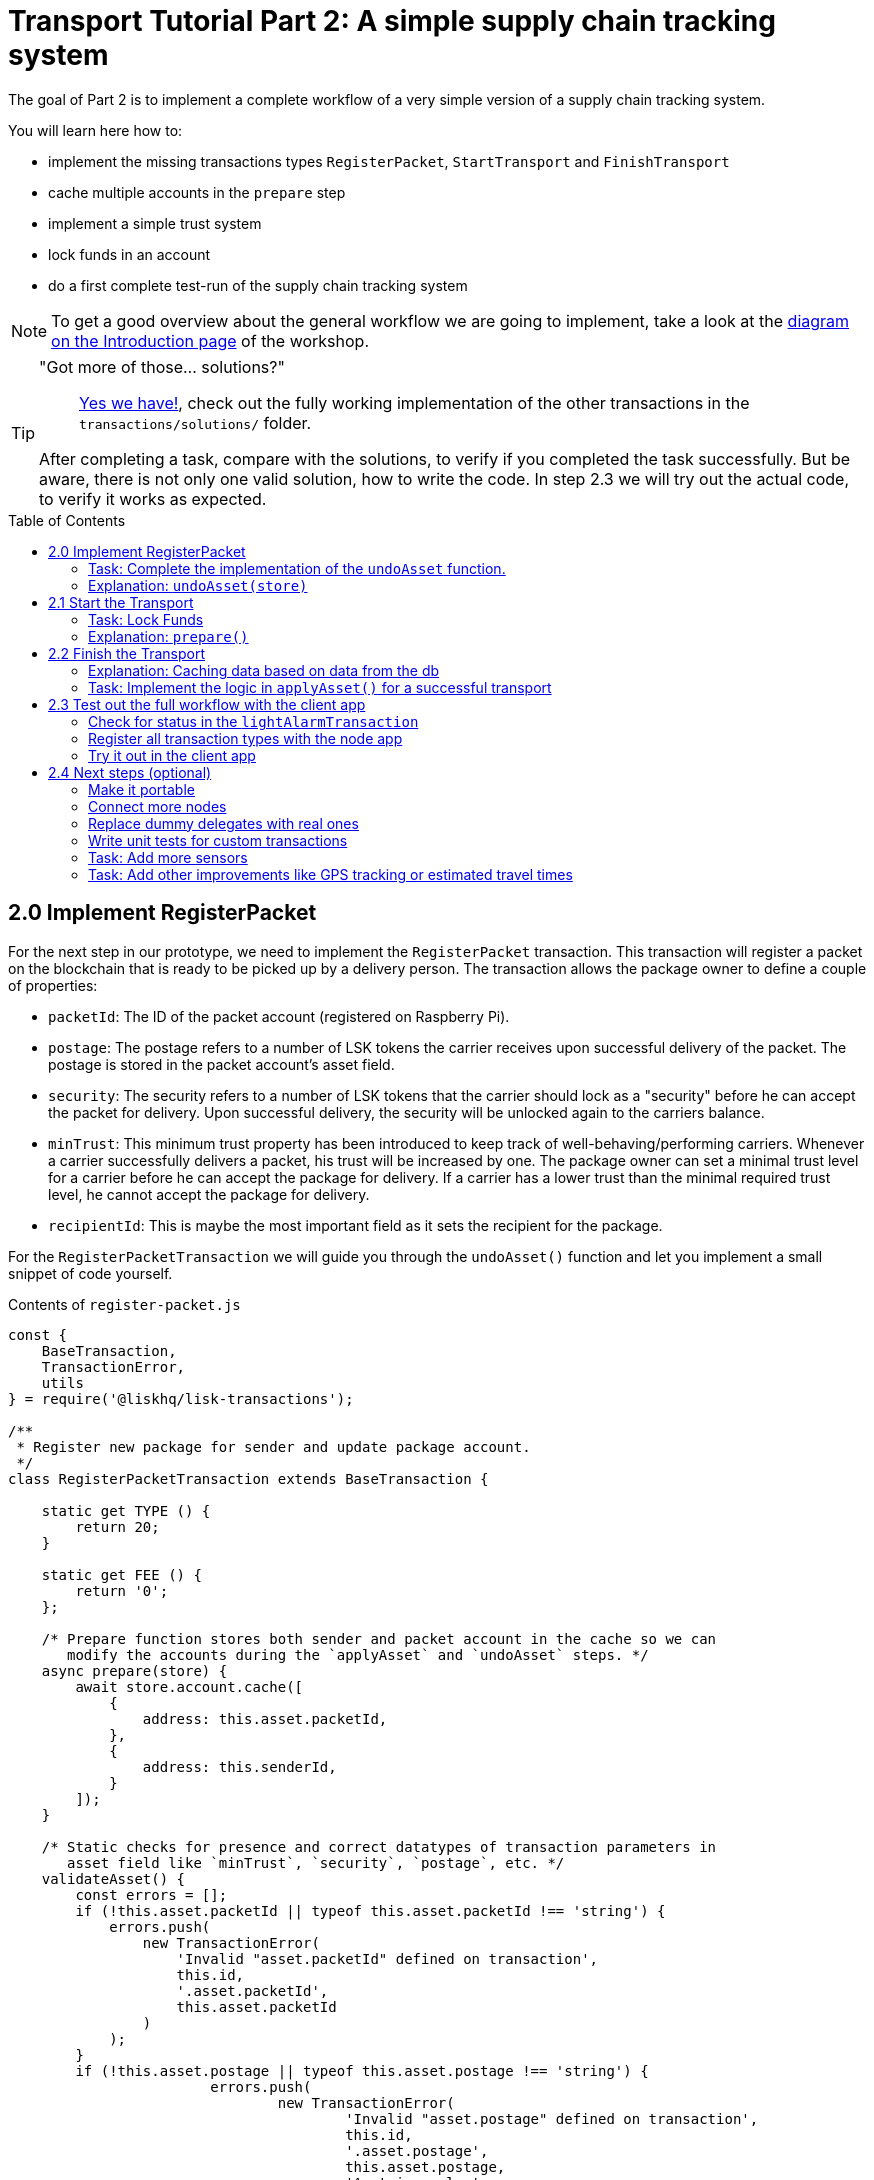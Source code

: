 = Transport Tutorial Part 2: A simple supply chain tracking system
:toc: preamble
:imagesdir: ../../assets/images
:experimental:
:v_core: master

The goal of Part 2 is to implement a complete workflow of a very simple version of a supply chain tracking system.

You will learn here how to:

* implement the missing transactions types `RegisterPacket`, `StartTransport` and `FinishTransport`
* cache multiple accounts in the `prepare` step
* implement a simple trust system
* lock funds in an account
* do a first complete test-run of the supply chain tracking system

NOTE: To get a good overview about the general workflow we are going to implement, take a look at the xref:tutorials/transport.adoc#_general_procedure[diagram on the Introduction page] of the workshop.

[TIP]
====
"Got more of those... solutions?"::
https://github.com/LiskHQ/lisk-sdk-examples/tree/development/transport/transactions/solutions[Yes we have!], check out the fully working implementation of the other transactions in the `transactions/solutions/` folder.

After completing a task, compare with the solutions, to verify if you completed the task successfully. But be aware, there is not only one valid solution, how to write the code. In step 2.3 we will try out the actual code, to verify it works as expected.
====

== 2.0 Implement RegisterPacket

For the next step in our prototype, we need to implement the `RegisterPacket` transaction.
This transaction will register a packet on the blockchain that is ready to be picked up by a delivery person. The transaction allows the package owner to define a couple of properties:

* `packetId`: The ID of the packet account (registered on Raspberry Pi).
* `postage`: The postage refers to a number of LSK tokens the carrier receives upon successful delivery of the packet. The postage is stored in the packet account's asset field.
* `security`: The security refers to a number of LSK tokens that the carrier should lock as a "security" before he can accept the packet for delivery. Upon successful delivery, the security will be unlocked again to the carriers balance.
* `minTrust`: This minimum trust property has been introduced to keep track of well-behaving/performing carriers. Whenever a carrier successfully delivers a packet, his trust will be increased by one. The package owner can set a minimal trust level for a carrier before he can accept the package for delivery. If a carrier has a lower trust than the minimal required trust level, he cannot accept the package for delivery.
* `recipientId`: This is maybe the most important field as it sets the recipient for the package.

For the `RegisterPacketTransaction` we will guide you through the `undoAsset()` function and let you implement a small snippet of code yourself.

.Contents of `register-packet.js`
[source,js]
----
const {
    BaseTransaction,
    TransactionError,
    utils
} = require('@liskhq/lisk-transactions');

/**
 * Register new package for sender and update package account.
 */
class RegisterPacketTransaction extends BaseTransaction {

    static get TYPE () {
        return 20;
    }

    static get FEE () {
        return '0';
    };

    /* Prepare function stores both sender and packet account in the cache so we can
       modify the accounts during the `applyAsset` and `undoAsset` steps. */
    async prepare(store) {
        await store.account.cache([
            {
                address: this.asset.packetId,
            },
            {
                address: this.senderId,
            }
        ]);
    }

    /* Static checks for presence and correct datatypes of transaction parameters in
       asset field like `minTrust`, `security`, `postage`, etc. */
    validateAsset() {
        const errors = [];
        if (!this.asset.packetId || typeof this.asset.packetId !== 'string') {
            errors.push(
                new TransactionError(
                    'Invalid "asset.packetId" defined on transaction',
                    this.id,
                    '.asset.packetId',
                    this.asset.packetId
                )
            );
        }
        if (!this.asset.postage || typeof this.asset.postage !== 'string') {
			errors.push(
				new TransactionError(
					'Invalid "asset.postage" defined on transaction',
					this.id,
					'.asset.postage',
					this.asset.postage,
					'A string value',
				)
			);
        }
        if (!this.asset.security || typeof this.asset.security !== 'string') {
			errors.push(
				new TransactionError(
					'Invalid "asset.security" defined on transaction',
					this.id,
					'.asset.security',
					this.asset.security,
					'A string value',
				)
			);
        }
        if (typeof this.asset.minTrust !== 'number' || isNaN(parseFloat(this.asset.minTrust)) || !isFinite(this.asset.minTrust)) {
			errors.push(
				new TransactionError(
					'Invalid "asset.minTrust" defined on transaction',
					this.id,
					'.asset.minTrust',
					this.asset.minTrust,
					'A number value',
				)
			);
		}
        return errors;
    }

    applyAsset(store) {
        const errors = [];
        /* Retrieve packet account from key-value store. */
        const packet = store.account.get(this.asset.packetId);
        /* Check if packet account already has a status assigned.
           If it has, this means the package is already registered so we throw an error. */
        if (!packet.asset.status) {
            /* --- Modify sender account --- */
            /**
             * Update the sender account:
             * - Deduct the postage from senders' account balance
             */
            const sender = store.account.get(this.senderId);
            /* Deduct the defined postage from the sender's account balance. */
            const senderBalancePostageDeducted = new utils.BigNum(sender.balance).sub(
                new utils.BigNum(this.asset.postage)
            );
            /* Save the updated sender account with the new balance into the key-value store. */
            const updatedSender = {
                ...sender,
                balance: senderBalancePostageDeducted.toString(),
            };
            store.account.set(sender.address, updatedSender);

             /* --- Modify packet account --- */
            /**
             * Update the packet account:
             * - Add the postage to the packet account balance
             * - Add all important data about the packet inside the asset field:
             *   - recipient: ID of the packet recipient
             *   - sender: ID of the packet sender
             *   - carrier: ID of the packet carrier
             *   - security: Number of tokens the carrier needs to lock during the transport of the packet
             *   - postage: Number of tokens the sender needs to pay for transportation of the packet
             *   - minTrust: Minimal trust that is needed to be carrier for the packet
             *   - status: Status of the transport (pending|ongoing|success|fail)
             */
            /* Add the postage now to the packet's account balance. */
            const packetBalanceWithPostage = new utils.BigNum(packet.balance).add(
                new utils.BigNum(this.asset.postage)
            );

            const updatedPacketAccount = {
                ...packet,
                ...{
                    balance: packetBalanceWithPostage.toString(),
                    asset: {
                        recipient: this.recipientId,
                        sender: this.senderId,
                        security: this.asset.security,
                        postage: this.asset.postage,
                        minTrust: this.asset.minTrust,
                        status: 'pending',
                        carrier: null
                    }
                }
            };
            store.account.set(packet.address, updatedPacketAccount);
        } else {
            errors.push(
                new TransactionError(
                    'packet has already been registered',
                    packet.asset.status
                )
            );
        }
        return errors;
    }

    undoAsset(store) {
        const errors = [];

        /* UndoAsset function tells the blockchain how to rollback changes made in the applyAsset function.
           We restore the original balance for both the sender and package account.
           Also, we reset the `asset` field for the package account to `null` as it didn't hold any data at first.*/
        /* --- Revert sender account --- */                                         <8>
        const sender = store.account.get(this.senderId);
        const senderBalanceWithPostage = new utils.BigNum(sender.balance).add(
            new utils.BigNum(this.asset.postage)
        );
        const updatedSender = {
            ...sender,
            balance: senderBalanceWithPostage.toString()
        };
        store.account.set(sender.address, updatedSender);

        /* --- Revert packet account --- */
        const packet = store.account.get(this.asset.packetId);
        /* something is missing here */
        store.account.set(packet.address, originalPacketAccount);

        return errors;
    }

}

module.exports = RegisterPacketTransaction;
----

=== Task: Complete the implementation of the `undoAsset` function.
You will notice a small part of the logic is missing where we reset the packet account to its original state.

Try to implement the https://github.com/LiskHQ/lisk-sdk-examples/blob/development/transport/transactions/register-packet.js#L160[missing logic] for `undoAsset()` yourself by reverting the steps of the `applyAsset()` function.

**Important: To verify your implementation of `undoAsset()`, compare it with the https://github.com/LiskHQ/lisk-sdk-examples/blob/development/transport/transactions/solutions/register-packet.js[solution].**

=== Explanation: `undoAsset(store)`
The `undoAsset` function is responsible for telling the blockchain how to revert changes that have been applied via the `applyAsset` function.
This is very useful in case of a fork where we have to change to a different chain.
In order to accomplish this, we have to roll back blocks and apply new blocks of a new chain.
This means, when rolling back blocks we have to update the account state of the affected accounts.
That's the reason why you should never skip writing logic for the `undoAsset` function.

== 2.1 Start the Transport
For the next step in our prototype, we need to implement the `StartTransport` transaction.
This transaction indicates the start of the transportation as the carrier picks up the package from the sender.

When creating the `StartTransport` transaction, the carrier defines:

* `packetId`: The ID of the packet that the carrier is going to transport.
The `packetId` is not send in the asset field but is assigned to the `recipientId` property of the transaction.

This transaction will:

* Lock the specified `security` of the packet in the carriers' account.
This security cannot be accessed by the carrier, unless the transport has been finished successfully.
* Add the `carrier` to the packet account.
* Set the `status` of the packet from `pending` to `ongoing`.

For the `StartTransportTransaction` we will guide you through the `prepare()` and `undoAsset()` functions and let you implement the locking of the security in the carrier his account.

.Contents of start-transport.js
[source,js]
----
const {
    BaseTransaction,
    TransactionError,
    utils
} = require('@liskhq/lisk-transactions');

class StartTransportTransaction extends BaseTransaction {

    static get TYPE () {
        return 21;
    }

    static get FEE () {
        return '0';
    };

    /* We both cache the `senderId` which is the carrier account and
       the `recipientId` which is the packet account in the `prepare` function. */
    async prepare(store) {
        await store.account.cache([
            {
                address: this.recipientId,
            },
            {
                address: this.senderId,
            }
        ]);
    }

    /* We don't need any static validation as there is no data being sent in the `asset` field. */
    validateAsset() {
        const errors = [];

        return errors;
    }

    applyAsset(store) {
        const errors = [];
        const packet = store.account.get(this.recipientId);
        if (packet.asset.status === "pending"){
            const carrier = store.account.get(this.senderId);
            // If the carrier has the trust to transport the packet
            const carrierTrust = carrier.asset.trust ? carrier.asset.trust : 0;
            const carrierBalance = new utils.BigNum(carrier.balance);
            const packetSecurity = new utils.BigNum(packet.asset.security);
            /* Check if the carrier has the minimal trust required for accepting the package.
               Also, we check if the carrier his balance is larger than the required security
               as we need to lock this security from the carrier's account balance. */
            if (packet.asset.minTrust <= carrierTrust && carrierBalance.gte(packetSecurity)) {
                /**
                 * Update the Carrier account:
                 * - Lock security inside the account
                 * - Remove the security from balance
                 * - initialize carriertrust, if not present already
                 */
                /* Next, we lock the defined security (number of LSK tokens) in the asset field
                   under the property `lockedSecurity` and deducted this security from his `carrierBalance`. */
                const carrierBalanceWithoutSecurity = carrierBalance.sub(packetSecurity);
                const carrierTrust = carrier.asset.trust ? carrier.asset.trust : 0;
                const updatedCarrier = /* Insert the updated carrier account here*/
                store.account.set(carrier.address, updatedCarrier);
                /**
                 * Update the Packet account:
                 * - Set status to "ongoing"
                 * - set carrier to ID of the carrier
                 */
                packet.asset.status = "ongoing";
                packet.asset.carrier = carrier.address;
                store.account.set(packet.address, packet);
            } else {
                errors.push(
                    new TransactionError(
                        'carrier has not enough trust to deliver the packet, or not enough balance to pay the security',
                        packet.asset.minTrust,
                        carrier.asset.trust,
                        packet.asset.security,
                        carrier.balance
                    )
                );
            }
        } else {
            errors.push(
                new TransactionError(
                    'packet status needs to be "pending"',
                    packet.asset.status
                )
            );
        }

        return errors;
    }

    undoAsset(store) {
        const errors = [];
        const packet = store.account.get(this.recipientId);
        const carrier = store.account.get(this.senderId);
        /* --- Revert carrier account --- */
        const carrierBalanceWithSecurity = new utils.BigNum(carrier.balance).add(
            new utils.BigNum(packet.assset.security)
        );
        /* For the `undoAsset` function, we need to revert the steps of `applyAsset` again.
           This means we need to remove the locked balance in the `asset` field and add this
           number again to the `balance` of the carrier's account. */
        const updatedCarrier = {
            ...carrier,
            balance: carrierBalanceWithSecurity.toString()
        };
        store.account.set(carrier.address, updatedCarrier);
        /* --- Revert packet account --- */
        /* For the packet account, we need to undo some items as well.
           First of all, we need to set the `deliveryStatus` again to `pending`.
           The `carrier` value need sto be nullified as well. */
        const updatedData = {
            asset: {
                deliveryStatus: "pending",
                carrier: null
            }
        };
        const newObj = {
            ...packet,
            ...updatedData
        };
        store.account.set(packet.address, newObj);
        return errors;
    }

}

module.exports = StartTransportTransaction;
----

=== Task: Lock Funds
Locking funds is actually very straightforward.
First, you deduct the number of tokens you want to lock from the account's balance.

[source,js]
----
const carrierBalanceWithoutSecurity = carrierBalance.sub(packetSecurity);
----

Next, you store the deducted number of tokens in a custom property in the `asset` field.
This ensures, we can later know how much tokens we had locked as a security.

https://github.com/LiskHQ/lisk-sdk-examples/blob/development/transport/transactions/start-transport.js#L53[Insert your own code here]:
Create an updated object for the carrier account, that substracts the `security` from the carriers balance, and adds a new property `lockedSecurity` to the `asset` field of the carriers account.
The `lockedSecurity` should equal exactly the amount, that you deducted from the carriers `balance`.

NOTE: To unlock locked tokens remove or nullify the custom property in the `asset` field and add the number of tokens again to the account's `balance`.

**Important: To verify your implementation, compare it with the https://github.com/LiskHQ/lisk-sdk-examples/blob/development/transport/transactions/solutions/start-transport.js[solution].**

=== Explanation: `prepare()`
The prepare function here is caching both the carrier account through the `senderId` and the packet account through the `recipientId`.

_Why can we cache two accounts at the same time?_
Notice that the cache function accepts an array which allows to pass in multiple query objects. When we pass in an array to the cache function, it will try to find a result for each query object.

It is also possible to pass in just one query object without surrounding array. In this case, only objects that exactly match this query object will be cached.

[source,js]
----
async prepare(store) {
        await store.account.cache([
            {
                address: this.recipientId,
            },
            {
                address: this.senderId,
            }
        ]);
    }
----

You can find a more detailed explanation in the custom transactions deep dive article which you can find on https://lisk.io/blog/tutorial/custom-transactions-statestore-basetransaction-transfer-transaction#6658[our blog]. The link opens the section `B/ Combining Filters`.

== 2.2 Finish the Transport

The last custom transaction type we need to implement is the `FinishTransportTransaction`, which will complete the transport of the packet.

When reaching the recipient of the packet, the carrier passes the packet to the recipient.
The recipient needs to sign the `FinishTransportTransaction`, that verifies that the packet has been passed on to the recipient.

When sending the transaction, the recipient needs to specify:

* `packetID`: The ID of the packet that the recipient received
* `status`: The status of the transport, which has 2 options: `"success"` or `"fail"`

This transaction will:

* If `status="success"`
** Send `postage` to carrier account
** Unlock `security` in carrier account
** Increase `trust` of carrier +1
** Set packet `status` to `success`
* If `status="fail"`
** Send `postage` to sender account
** Add `security` to the sender account, and nullify `lockedSecurity` from the account fo the carrier.
** Decrease `trust` of carrier by -1
** Set packet `status` to `fail`

Click here to see the https://github.com/LiskHQ/lisk-sdk-examples/blob/development/transport/transactions/finish-transport.js[full code for FinishTransportTransaction]

.Code for `applyAsset()` of `finish-transport.js`
[source, js]
----
applyAsset(store) {
    const errors = [];
    let packet = store.account.get(this.recipientId);
    let carrier = store.account.get(packet.asset.carrier);
    let sender = store.account.get(packet.asset.sender);
    // if the transaction has been signed by the packet recipient
    if (this.asset.senderId === packet.carrier) {
        // if the packet status isn't "ongoing" and not "alarm"
        if (packet.asset.status !==  "ongoing" && packet.asset.status !== "alarm") {
            errors.push(
                new TransactionError(
                    'FinishTransport can only be triggered, if packet status is "ongoing" or "alarm" ',
                    this.id,
                    'ongoing or alarm',
                    this.asset.status
                )
            );
            return errors;
        }
        // if the transport was a SUCCESS
        if (this.asset.status === "success") {
            /**
             * Update the Carrier account:
             * - Unlock security
             * - Add postage & security to balance
             * - Earn 1 trustpoint
             */
            /* Write your own code here*/
            /**
             * Update the Packet account:
             * - Remove postage from balance
             * - Change status to "success"
             */
            /* Write your own code here */
            return errors;
        }
        // if the transport FAILED
        /**
         * Update the Sender account:
         * - Add postage and security to balance
         */
        const senderBalanceWithSecurityAndPostage = new utils.BigNum(sender.balance).add(new utils.BigNum(packet.asset.security)).add(new utils.BigNum(packet.asset.postage));

        sender.balance = senderBalanceWithSecurityAndPostage.toString();

        store.account.set(sender.address, sender);
        /**
         * Update the Carrier account:
         * - Reduce trust by 1
         * - Set lockedSecurity to 0
         */
        carrier.asset.trust = carrier.asset.trust ? --carrier.asset.trust : -1;
        carrier.asset.lockedSecurity = null;

        store.account.set(carrier.address, carrier);
        /**
         * Update the Packet account:
         * - set status to "fail"
         * - Remove postage from balance
         */
        packet.balance = '0';
        packet.asset.status = 'fail';

        store.account.set(packet.address, packet);

        return errors;
    }
    errors.push(
        new TransactionError(
            'FinishTransport transaction needs to be signed by the recipient of the packet',
            this.id,
            '.asset.recipient',
            this.asset.recipient
        )
    );
    return errors;
}
----

=== Explanation: Caching data based on data from the db

Sometimes it might be needed to cache accounts or other data from the database, depending on other data that is stored in the database.

To achieve this:

. cache the data with `store.account.cache`
. save the data as a constant with `store.account.get`
. You can now use the newly created constand to cache the rest of the data, like shown in the code snippet below.

.`prepare()` function of `finish-transport.js`
[source,js]
----
async prepare(store) {
    /**
     * Get packet account
     */
    await store.account.cache([
        {
            address: this.recipientId,
        }
    ]);
    /**
     * Get sender and recipient accounts of the packet
     */
    const pckt = store.account.get(this.recipientId);
    await store.account.cache([
        {
            address: pckt.asset.carrier,
        },
        {
            address: pckt.asset.sender,
        },
    ]);
}
----

=== Task: Implement the logic in `applyAsset()` for a successful transport
https://github.com/LiskHQ/lisk-sdk-examples/blob/development/transport/transactions/finish-transport.js#L83[Write your own logic or the case of a successful transport of the packet here.]

When the recipient receives the packet from the carrier, the recipient would sign and send the `FinishTransportTransaction`.
If the recipient consideres the transport successfull, the carrier should be rewarded accordngly, and the packet status should be updated to `success`.

TIP: Find more information about what exactly to do in the code comments of `finish-transport.js`

**Important: To verify your implementation of `applyAsset()`, compare it with the https://github.com/LiskHQ/lisk-sdk-examples/blob/development/transport/transactions/solutions/finish-transport.js[solution].**

== 2.3 Test out the full workflow with the client app

=== Check for status in the `lightAlarmTransaction`

Now that we implemented the whole workflow with different statuses for the packet, we actually only want to send an alarm, if the status of the packet is `ongoing` or `alarm`.

Insert the snippet below in the `applyAsset()` function of https://github.com/LiskHQ/lisk-sdk-examples/blob/development/transport/transactions/light-alarm.js#L39[light-alarm.js], before the code that applies the changes to the database accounts.

If the status isn't `ongoing` or `alarm` it will create a new `TransactionError`, push it to the `errors` list, and return it.

IMPORTANT: You have to insert this snippet twice: Once in `transaction/light-alarm.js` on your local machine, and in the `light-alarm.js` on your raspberry pi.h

[source,js]
----
const packet = store.account.get(this.senderId);
if (packet.asset.status !== 'ongoing' && packet.asset.status !== 'alarm') {
    errors.push(
        new TransactionError(
            'Transaction invalid because delivery is not "ongoing".',
            this.id,
            'packet.asset.status',
            packet.asset.status,
            `Expected status to be equal to "ongoing" or "alarm"`,
        )
    );

    return errors;
}
----

=== Register all transaction types with the node app

If you haven't done yet, uncomment now all the custom transactions, to register them with the node application.

[source, js]
----
const { Application, genesisBlockDevnet, configDevnet } = require('lisk-sdk');
const RegisterPacketTransaction = require('../transactions/register-packet');
const StartTransportTransaction = require('../transactions/start-transport');
const FinishTransportTransaction = require('../transactions/finish-transport');
const LightAlarmTransaction = require('../transactions/light-alarm');

configDevnet.app.label = 'lisk-transport';
configDevnet.modules.http_api.access.public = true;

const app = new Application(genesisBlockDevnet, configDevnet);
app.registerTransaction(RegisterPacketTransaction);
app.registerTransaction(StartTransportTransaction);
app.registerTransaction(FinishTransportTransaction);
app.registerTransaction(LightAlarmTransaction);

app
    .run()
    .then(() => app.logger.info('App started...'))
    .catch(error => {
        console.error('Faced error in application', error);
        process.exit(1);
    });

----

=== Try it out in the client app

Start or restart the `node`, `client` and `iot` application, like you did in xref:tutorials/transport1.adoc#_1_3_the_client_application[Step 1.3 in Part 1] of the workshop.

Go to http://localhost:3000 to access the client app through your web browser.

[TIP]
====
You find prepared account credentials for sender, recipient and carrier in `client/accounts.json`.

These credentials are already prefilled for you in the different forms in the client app.
====

.The accounts of the different actors in Lisk Transport
[source,json]
----
{
  "carrier": {
    "address": "6795425954908428407L",
    "passphrase": "coach pupil shock error defense outdoor tube love action exist search idea",
    "encryptedPassphrase": "iterations=1&salt=4ba0d3869948e39a7f9a096679674655&cipherText=f0a1f0009ded34c79a0af40f12fcf35071a88de0778abea2a1f07861386a4b5c6b13f308f1ebf1af9098b66ed77cb22fc8bd872fa71ff71f3dbed1194928b7e447cb4089359a8be64093f9c1c8a3dca8&iv=e0f1fb7574873142c672a565&tag=ad56e67c5115e9a211c3907c400b9458&version=1",
    "publicKey": "7b97ac4819515de345570181642d975590154e434f86ece578c91bbfa2e4e1e7",
    "privateKey": "c7723897eaaf4462dc0b914af2b1e4905e42a548866e0ddfb09efdfdd4d2df507b97ac4819515de345570181642d975590154e434f86ece578c91bbfa2e4e1e7"
  },
  "recipient": {
    "name": "delegate_100",
    "address": "10881167371402274308L",
    "passphrase": "jump bicycle member exist glare hip hero burger volume cover route rare",
    "encryptedPassphrase": "iterations=1&salt=7ea547604c978413b57cec9cbbe091c1&cipherText=f337705e4a7987fe83c0aaf3bb45931cbf9a4973201849493612e08f59c87682d68303d9370f9c8e7190ef8d370a4b88b874aa6c052f3ec5111b18078aa91788351126c100fafb&iv=214dfb8da1a51a83bf1fa09d&tag=56ae2bd0357cdeebc8e3166da13a8d50&version=1",
    "publicKey": "904c294899819cce0283d8d351cb10febfa0e9f0acd90a820ec8eb90a7084c37"
  },
  "sender": {
    "address": "16313739661670634666L",
    "passphrase": "wagon stock borrow episode laundry kitten salute link globe zero feed marble"
  }
}
----

==== Initialize a new packet account

Go to http://localhost:3000/initialize and copy the packet credentials https://github.com/LiskHQ/lisk-sdk-examples/blob/development/transport/iot/light_alarm/index.js#L18[in your tracking script] on the Raspberry Pi.

.Create new packet credentials
image:1-initialize.png[Initialize packet account]

==== Register the packet

First, head to the http://localhost:3000/post-register-packet[Register Packet] page and fill out the form to register your packet in the network.

IMPORTANT: Use as packet ID the address of the packet credentials that you created in the previous step.

TIP: Set `minTrust` to `0`, because you don't have any carrier in the system yet, that has more than `0` trustpoints.

.Sender posts the `RegisterPacket` transaction to register the packet on the network
image:2-register.png[register packet]

.Check the `Packet & Carrier` page to see if the packet status is now "pending"
image:3-pending.png[packet pending]

If you open the packet at this point, the light alarm transaction should fail, because the packet has the wrong `status`.
It should display the following error:

[source, js]
----
[
  {
    "message": "Transaction invalid because delivery is not \"ongoing\".",
    "name": "TransactionError",
    "id": "5902807582253136271",
    "dataPath": "packet.asset.status",
    "actual": "pending",
    "expected": "Expected status to be equal to \"ongoing\" or \"alarm\""
  }
]
----

==== Fund the carrier account

Before the transport of the packet starts, we first need to transfer some tokens to the carrier account, which doesn't have any tokens initially.
This is necessary, because the carrier needs to lock the `security` in the carriers account, in order to start the transport.

To do this, go to the http://localhost:3000/faucet[Faucet page] and enter the carrier address(`6795425954908428407L`) and the amount of tokens that shall be transferred to this account.

Just make sure, it's enough so the carrier can afford to lock the `security` of the packet, that was defined in the step before, where you registered the packet in the network.

TIP: You can check on the `Accounts` page, if the carrier received the tokens successfully.

image:4-faucet.png[Fund carrier]

==== Start transport

The carrier needs to post the transaction on the http://localhost:3000/post-start-transport[Start Transport] page, to start the transport.

The only thing the carrier needs to specify here, is the `packetId`.

The transaction will only be accepted, if the carrier has enough `trust` and `security`, for the specified packet.

.Carrier posts the `StartTransport` transaction, and then receives the packet from the sender
image:5-start.png[start transport]

.API response
image:22-register-response.png[finish transport]

.Check the `Packet & Carrier` page to see if the packet status has changed to "ongoing"
image:6-ongoing.png[packet account 2]

IMPORTANT: The light alarm will only go off after posting `StartTransport` and before posting `FinishTransport`, because of the status check that we added in <<_check_for_status_in_the_lightalarmtransaction, Check for status in the lightAlarmTransaction>>

image:7-alarm.png[packet alarm]

==== Finish transport

When the carrier passes the packet to the recipient, the recipient will sign the final http://localhost:3000/post-finish-transport[FinishTransport] transaction, which will complete the transport of the packet.

The only thing the recipient needs to specify here are the `packetId` and the `status`, which can be `fail` or `success`.

To help with the decision of the final status, the recipient can inspect the packet after receiving it.
But that's not all!
Because of the IoT device inside the packet, the recipient can also check in the client app, if the packet triggered any alarm.

NOTE: In case the recipient doesn't receive the packet after a reasonable amount of time, the recipient can and should send the `FinishTransport` transaction, too (most likely with `status=fail`).

.Recipient posts the `FinishTransport` transaction, once he*she received the packet from the carrier
image:8-finish.png[finish transport]

Decide yourself if the transport is successful or not.
Verify the expected changes in the accounts on the `Packet&Carrier` page.

.Transport fail
image:9-fail.png[finish transport fail]

.API response
image:92-success.png[finish transport]

With all of the above steps completed, you have a very simple, but fully working proof of concept of a decentralised supply chain tracking system running on your machine.

IMPORTANT: Time to celebrate! \o/

TIP: Move on to the next section to find additional explanations and possible next steps.

== 2.4 Next steps (optional)

=== Make it portable

Currently the packet is not really portable, because it is connected via USB to your machine in order to get power.

To make it portable, all you need is a portable power source, like a battery, that provides the Raspberry Pi with enough power to track the packet for at least a few hours.

The second thing that needs to be done is making the tracking script start automatically after the boot process of the Pi.

`pm2` provides an easy way to let your script start automatically after boot.
On your Raspberry Pi, install `pm2` globally:

[source, bash]
----
npm install pm2 -g
pm2 startup
----

This should print a fitting command for you in the terminal.
Copy it and paste it in the temrinal again to complete the setup of the `pm2` startup script.

Start your tracking script with `pm2`:

.Run this inside the `light_alarm` folder on the Raspberry Pi
[source, bash]
----
pm2 start --name light-alarm index.js
----

.Add the tracking script to the list of processes, that will be started autmatically when the raspberry pi is started.
[source, bash]
----
pm2 save
----

Now log out from your Raspberry Pi, disconnect it from your machine, and connect it to a portable energy source, like a power bank.
After 1-2 minutes of booting, the tracking script will start running and it will check the light sensor every second.

=== Connect more nodes

Let's get decentralised, by adding more nodes to the network!

During development, it is necessary and convenient to have a rather centralized network with only one node connected.

Once the development has reached the point of a usable product or proof of concept, it's time to add more nodes to the network, and to give other people the opportunity to join the newly created blockchain network.

To do so:

==== A) Set up at least one seed node

Set up one or multiple seed node(s).
Every new node will connect to the seed nodes at first, when booting for the first time.
Starting from the seed node, a new node will discover the rest of the network by requesting their peer list and then the peer lists of the newly discovered peers and so on.

The seed node is a node that is specified in the config of the node application under `modules.network.seedPeers` and that should always stay connected to the network.

It's also convenient to have genesis delegates active for forging on the seed node, in case the network hasn't yet enough real delegates who can take the forging spots.

==== B) Create a new config suited for your node application

Exchange the `configDevnet` object that we passed to our node during development with your own customized version.

[TIP]
====
It's recommended to create a config object with all the options that you want different from the default config options.
To check the default config options, go to the xref:configuration.adoc[configuration page] or check it out directly in the code: +
`lisk-framework/src/modules/MODULE_NAME/defaults/config.js`. +
Same goes for the components: +
`lisk-framework/src/components/COMPONENT_NAME/defaults/config.js`.
====

Most of the configurations can stay the same to what is defined in the default config options, but there is one option that you should update: **The seed node(s)**.

So to add `1.2.3.4` as a seed node, add an object (or several objects) with the 2 properties `ip` and `wsPort` to the `seedPeers` list:
----
modules.network.seedPeers = [{ ip: '1.2.3.4', wsPort: 5000}]
----

[NOTE]
====
There are no forging delegates set in the default values. +
This is intended, because the genesis delegates are only needed to set up a working dev environment.
Later, you want the `delegates` list to be empty, so users can fill their own credentials there, in case they want to activate forging on their node.

If you wish, e.g. for a proof of concept, to provide already activated forging delegates inside the config, use the devnet genesis delegates in https://github.com/LiskHQ/lisk-sdk/blob/development/sdk/src/samples/config_devnet.json[configDevnet] or create your own genesis delegates and add them to the config.
====

==== C) Publish application

 Add the code for your customized `node` application (including the custom transaction types) to a public code repository on e.g. Github or Gitlab.

==== D) Connect nodes and verify

Let's now add a second node to the network.

This new node will not have any forging activated.
It will be only here to talk via API with the `client` app, and over the websocket connection to the seed peer.
The seed peer is therefore the only node right now that can forge new blocks, because all genesis delegates are active only on the seed peer.

To set up the node, just install the published applicaiton on a new server.

IMPORTANT: Don't forget to open the corresponding ports for HTTP and WS communication!

.Snippet of client/app.js
[source,js]
----
// Constants
const API_BASEURL = 'http://134.209.234.204:4000'; <1>
const PORT = 3000;
----

<1> Add here the correct IP and port to the newly added node.

.Logs of newly added node
image:synching_node.png[Synching non forging node]

In the logs above we can see, the seed node was already 3 blocks ahead when we first started the second node.
It first synchronizes the missing blocks up to the current height and then broadcasts the received transactions from the client app to the seed peer, where delegates can add the transactions to blocks and forge them.

These new blocks are broadcasted again to the new node, and the client app can display the data based on the API calls that it sends to the new node.

.The seed peer with the forging genesis delegates
image:forging_node.png[Forging node logs]

.If you see this, don't worry!
image:common-sync-issue.png[Common sync issue]

Sometimes there can be errors when broadcasting transactions between nodes.
This is no need to worry!
The node will start the sync process soon again, and most times it is successfull on the next try.

=== Replace dummy delegates with real ones

Exchange the dummy delegates with real delegates.

=== Write unit tests for custom transactions

How to test `undoAsset` functions

=== Task: Add more sensors

Connect more sensors to secure the travel of the packet, e.g. implement a `TemperatureAlarm` or `HumidityAlarm` analog to the `LightAlarm` transaction type.

=== Task: Add other improvements like GPS tracking or estimated travel times


